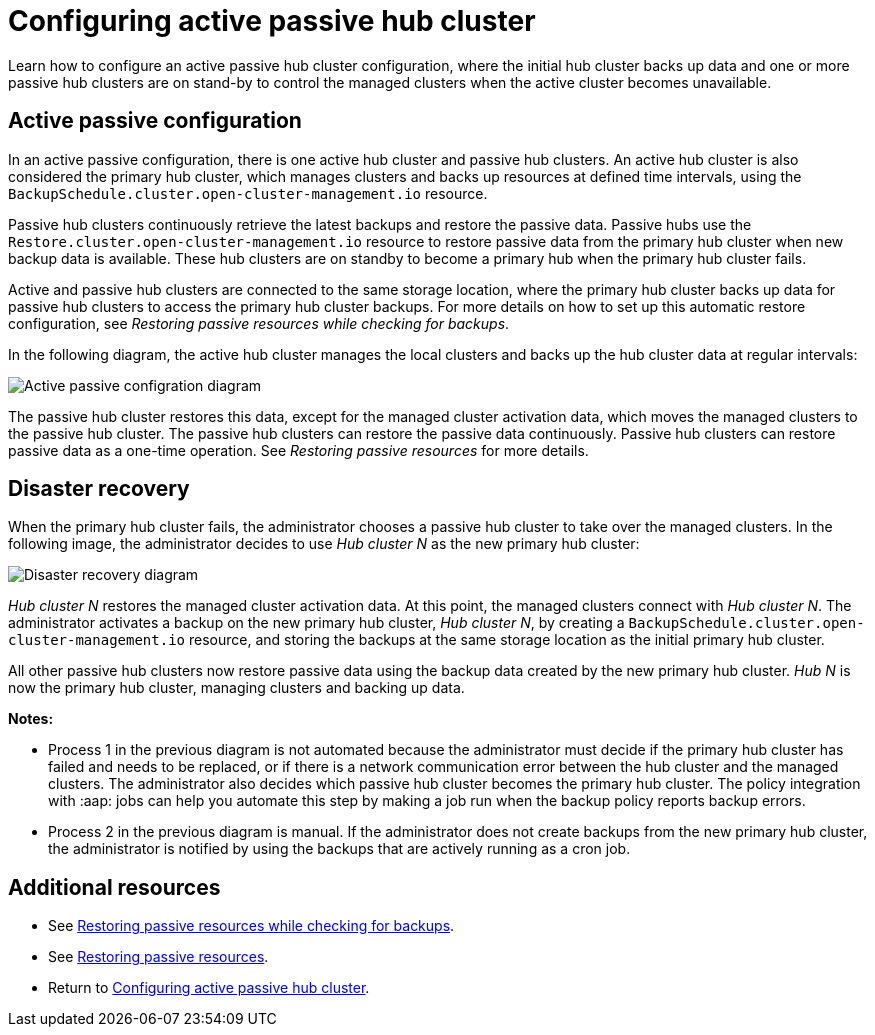 [#dr4hub-config]
= Configuring active passive hub cluster

Learn how to configure an active passive hub cluster configuration, where the initial hub cluster backs up data and one or more passive hub clusters are on stand-by to control the managed clusters when the active cluster becomes unavailable. 

[#active-passive-config]
== Active passive configuration

In an active passive configuration, there is one active hub cluster and passive hub clusters. An active hub cluster is also considered the primary hub cluster, which manages clusters and backs up resources at defined time intervals, using the `BackupSchedule.cluster.open-cluster-management.io` resource. 

Passive hub clusters continuously retrieve the latest backups and restore the passive data. Passive hubs use the `Restore.cluster.open-cluster-management.io` resource to restore passive data from the primary hub cluster when new backup data is available. These hub clusters are on standby to become a primary hub when the primary hub cluster fails.

Active and passive hub clusters are connected to the same storage location, where the primary hub cluster backs up data for passive hub clusters to access the primary hub cluster backups. For more details on how to set up this automatic restore configuration, see _Restoring passive resources while checking for backups_.

In the following diagram, the active hub cluster manages the local clusters and backs up the hub cluster data at regular intervals:

image:../images/active_passive_config_design.png[Active passive configration diagram] 

The passive hub cluster restores this data, except for the managed cluster activation data, which moves the managed clusters to the passive hub cluster. The passive hub clusters can restore the passive data continuously. Passive hub clusters can restore passive data as a one-time operation. See _Restoring passive resources_ for more details. 

[#disaster-recovery]
== Disaster recovery

When the primary hub cluster fails, the administrator chooses a passive hub cluster to take over the managed clusters. In the following image, the administrator decides to use _Hub cluster N_ as the new primary hub cluster:

image:../images/disaster_recovery.png[Disaster recovery diagram] 

_Hub cluster N_ restores the managed cluster activation data. At this point, the managed clusters connect with _Hub cluster N_. The administrator activates a backup on the new primary hub cluster, _Hub cluster N_, by creating a `BackupSchedule.cluster.open-cluster-management.io` resource, and storing the backups at the same storage location as the initial primary hub cluster.

All other passive hub clusters now restore passive data using the backup data created by the new primary hub cluster. _Hub N_ is now the primary hub cluster, managing clusters and backing up data.

*Notes:*

- Process 1 in the previous diagram is not automated because the administrator must decide if the primary hub cluster has failed and needs to be replaced, or if there is a network communication error between the hub cluster and the managed clusters. The administrator also decides which passive hub cluster becomes the primary hub cluster. The policy integration with :aap: jobs can help you automate this step by making a job run when the backup policy reports backup errors.

- Process 2 in the previous diagram is manual. If the administrator does not create backups from the new primary hub cluster, the administrator is notified by using the backups that are actively running as a cron job.

[#dr4hub-hub-config-resources]
== Additional resources

- See xref:../backup_restore/backup_restore.adoc#restore-passive-resources-check-backups[Restoring passive resources while checking for backups].

- See xref:../backup_restore/backup_restore.adoc#restore-passive-resources[Restoring passive resources].

- Return to <<dr4hub-config,Configuring active passive hub cluster>>.